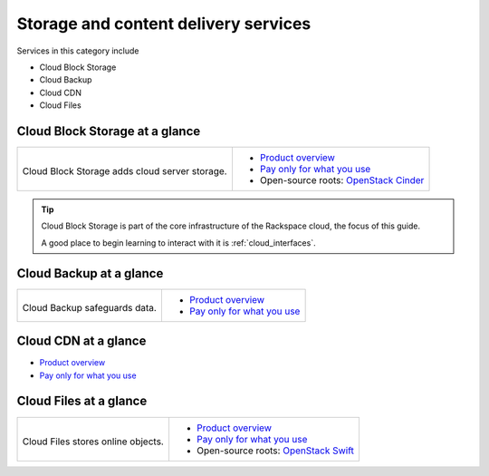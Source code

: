 .. _tour-storage-services:

-------------------------------------
Storage and content delivery services
-------------------------------------
Services in this category include

* Cloud Block Storage 
* Cloud Backup
* Cloud CDN
* Cloud Files 

Cloud Block Storage at a glance
~~~~~~~~~~~~~~~~~~~~~~~~~~~~~~~
+-------------------------------------------------+--------------------------------------------------+
|                                                 |                                                  |
| .. image::                                      | * `Product overview                              |
|    /_images/logo-cloudblockstorage-50x50.png    |   <http://www.rackspace.com/cloud/               |
|    :alt: Cloud Block Storage adds               |   block-storage>`__                              |
|          cloud server storage.                  | * `Pay only for what you use                     |
|    :align: center                               |   <http://www.rackspace.com/cloud/               |
|                                                 |   public-pricing>`__                             |
| Cloud Block Storage adds                        | * Open-source roots:                             |
| cloud server storage.                           |   `OpenStack Cinder <http://docs.openstack.org/  |
|                                                 |   developer/cinder/>`__                          |
+-------------------------------------------------+--------------------------------------------------+

.. TIP::
   Cloud Block Storage is part of the 
   core infrastructure of the Rackspace cloud, 
   the focus of this guide. 
   
   A good place to begin learning to interact with it is
   :ref:`cloud_interfaces`. 

Cloud Backup at a glance
~~~~~~~~~~~~~~~~~~~~~~~~
+-------------------------------------------+-------------------------------------------------+
|                                           |                                                 |
| .. image::                                | * `Product overview                             |
|    /_images/logo-cloudbackup-50x50.png    |   <http://www.rackspace.com/cloud/backup>`__    |
|    :alt: Cloud Backup safeguards          | * `Pay only for what you use                    |
|          data.                            |   <http://www.rackspace.com/cloud/              |
|    :align: center                         |   public-pricing>`__                            |
|                                           |                                                 |
| Cloud Backup safeguards                   |                                                 |
| data.                                     |                                                 |
+-------------------------------------------+-------------------------------------------------+

Cloud CDN at a glance
~~~~~~~~~~~~~~~~~~~~~
* `Product overview <http://www.rackspace.com/cloud/cdn-content-delivery-network>`__

* `Pay only for what you use <http://www.rackspace.com/cloud/public-pricing>`__

Cloud Files at a glance
~~~~~~~~~~~~~~~~~~~~~~~
+--------------------------------------------+--------------------------------------------------+
|                                            |                                                  |
| .. image::                                 | * `Product overview                              |
|    /_images/logo-cloudfiles-50x50.png      |   <http://www.rackspace.com/cloud/files>`__      |
|    :alt: Cloud Files stores                | * `Pay only for what you use                     |
|          online objects                    |   <http://www.rackspace.com/cloud/               |
|    :align: center                          |   public-pricing>`__                             |
|                                            | * Open-source roots:                             |
| Cloud Files stores                         |   `OpenStack Swift <http://docs.openstack.org/   |
| online objects.                            |   developer/swift/>`__                           |
+--------------------------------------------+--------------------------------------------------+


